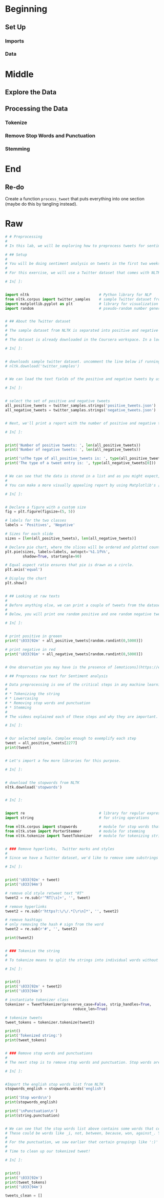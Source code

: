 #+BEGIN_COMMENT
.. title: Twitter Preprocessing With NLTK
.. slug: twitter-preprocessing-with-nltk
.. date: 2020-07-03 21:23:48 UTC-07:00
.. tags: nlp,nltk,twitter,preprocessing
.. category: Data Preprocessing
.. link: 
.. description: Preprocessing twitter tweets with NLTK.
.. type: text

#+END_COMMENT
#+PROPERTY: header-args :session ~/.local/share/jupyter/runtime/

#+BEGIN_SRC python :results none :exports none
%load_ext autoreload
%autoreload 2
#+END_SRC
* Beginning
** Set Up
*** Imports
*** Data
* Middle
** Explore the Data
** Processing the Data
*** Tokenize
*** Remove Stop Words and Punctuation
*** Stemming
* End
** Re-do
   Create a function =process_tweet= that puts everything into one section (maybe do this by tangling instead).
* Raw
#+begin_src python
# # Preprocessing
# 
# In this lab, we will be exploring how to preprocess tweets for sentiment analysis. We will provide a function for preprocessing tweets during this week's assignment, but it is still good to know what is going on under the hood. By the end of this lecture, you will see how to use the [NLTK](http://www.nltk.org) package to perform a preprocessing pipeline for Twitter datasets.

# ## Setup
# 
# You will be doing sentiment analysis on tweets in the first two weeks of this course. To help with that, we will be using the [Natural Language Toolkit (NLTK)](http://www.nltk.org/howto/twitter.html) package, an open-source Python library for natural language processing. It has modules for collecting, handling, and processing Twitter data, and you will be acquainted with them as we move along the course.
# 
# For this exercise, we will use a Twitter dataset that comes with NLTK. This dataset has been manually annotated and serves to establish baselines for models quickly. Let us import them now as well as a few other libraries we will be using.

# In[ ]:


import nltk                                # Python library for NLP
from nltk.corpus import twitter_samples    # sample Twitter dataset from NLTK
import matplotlib.pyplot as plt            # library for visualization
import random                              # pseudo-random number generator


# ## About the Twitter dataset
# 
# The sample dataset from NLTK is separated into positive and negative tweets. It contains 5000 positive tweets and 5000 negative tweets exactly. The exact match between these classes is not a coincidence. The intention is to have a balanced dataset. That does not reflect the real distributions of positive and negative classes in live Twitter streams. It is just because balanced datasets simplify the design of most computational methods that are required for sentiment analysis. However, it is better to be aware that this balance of classes is artificial. 
# 
# The dataset is already downloaded in the Coursera workspace. In a local computer however, you can download the data by doing:

# In[ ]:


# downloads sample twitter dataset. uncomment the line below if running on a local machine.
# nltk.download('twitter_samples')


# We can load the text fields of the positive and negative tweets by using the module's `strings()` method like this:

# In[ ]:


# select the set of positive and negative tweets
all_positive_tweets = twitter_samples.strings('positive_tweets.json')
all_negative_tweets = twitter_samples.strings('negative_tweets.json')


# Next, we'll print a report with the number of positive and negative tweets. It is also essential to know the data structure of the datasets

# In[ ]:


print('Number of positive tweets: ', len(all_positive_tweets))
print('Number of negative tweets: ', len(all_negative_tweets))

print('\nThe type of all_positive_tweets is: ', type(all_positive_tweets))
print('The type of a tweet entry is: ', type(all_negative_tweets[0]))


# We can see that the data is stored in a list and as you might expect, individual tweets are stored as strings.
# 
# You can make a more visually appealing report by using Matplotlib's [pyplot](https://matplotlib.org/tutorials/introductory/pyplot.html) library. Let us see how to create a [pie chart](https://matplotlib.org/3.2.1/gallery/pie_and_polar_charts/pie_features.html#sphx-glr-gallery-pie-and-polar-charts-pie-features-py) to show the same information as above. This simple snippet will serve you in future visualizations of this kind of data.

# In[ ]:


# Declare a figure with a custom size
fig = plt.figure(figsize=(5, 5))

# labels for the two classes
labels = 'Positives', 'Negative'

# Sizes for each slide
sizes = [len(all_positive_tweets), len(all_negative_tweets)] 

# Declare pie chart, where the slices will be ordered and plotted counter-clockwise:
plt.pie(sizes, labels=labels, autopct='%1.1f%%',
        shadow=True, startangle=90)

# Equal aspect ratio ensures that pie is drawn as a circle.
plt.axis('equal')  

# Display the chart
plt.show()


# ## Looking at raw texts
# 
# Before anything else, we can print a couple of tweets from the dataset to see how they look. Understanding the data is responsible for 80% of the success or failure in data science projects. We can use this time to observe aspects we'd like to consider when preprocessing our data.
# 
# Below, you will print one random positive and one random negative tweet. We have added a color mark at the beginning of the string to further distinguish the two. (Warning: This is taken from a public dataset of real tweets and a very small portion has explicit content.)

# In[ ]:


# print positive in greeen
print('\033[92m' + all_positive_tweets[random.randint(0,5000)])

# print negative in red
print('\033[91m' + all_negative_tweets[random.randint(0,5000)])


# One observation you may have is the presence of [emoticons](https://en.wikipedia.org/wiki/Emoticon) and URLs in many of the tweets. This info will come in handy in the next steps.

# ## Preprocess raw text for Sentiment analysis

# Data preprocessing is one of the critical steps in any machine learning project. It includes cleaning and formatting the data before feeding into a machine learning algorithm. For NLP, the preprocessing steps are comprised of the following tasks:
# 
# * Tokenizing the string
# * Lowercasing
# * Removing stop words and punctuation
# * Stemming
# 
# The videos explained each of these steps and why they are important. Let's see how we can do these to a given tweet. We will choose just one and see how this is transformed by each preprocessing step.

# In[ ]:


# Our selected sample. Complex enough to exemplify each step
tweet = all_positive_tweets[2277]
print(tweet)


# Let's import a few more libraries for this purpose.

# In[ ]:


# download the stopwords from NLTK
nltk.download('stopwords')


# In[ ]:


import re                                  # library for regular expression operations
import string                              # for string operations

from nltk.corpus import stopwords          # module for stop words that come with NLTK
from nltk.stem import PorterStemmer        # module for stemming
from nltk.tokenize import TweetTokenizer   # module for tokenizing strings


# ### Remove hyperlinks,  Twitter marks and styles
# 
# Since we have a Twitter dataset, we'd like to remove some substrings commonly used on the platform like the hashtag, retweet marks, and hyperlinks. We'll use the [re](https://docs.python.org/3/library/re.html) library to perform regular expression operations on our tweet. We'll define our search pattern and use the `sub()` method to remove matches by substituting with an empty character (i.e. `''`)

# In[ ]:


print('\033[92m' + tweet)
print('\033[94m')

# remove old style retweet text "RT"
tweet2 = re.sub(r'^RT[\s]+', '', tweet)

# remove hyperlinks
tweet2 = re.sub(r'https?:\/\/.*[\r\n]*', '', tweet2)

# remove hashtags
# only removing the hash # sign from the word
tweet2 = re.sub(r'#', '', tweet2)

print(tweet2)


# ### Tokenize the string
# 
# To tokenize means to split the strings into individual words without blanks or tabs. In this same step, we will also convert each word in the string to lower case. The [tokenize](https://www.nltk.org/api/nltk.tokenize.html#module-nltk.tokenize.casual) module from NLTK allows us to do these easily:

# In[ ]:


print()
print('\033[92m' + tweet2)
print('\033[94m')

# instantiate tokenizer class
tokenizer = TweetTokenizer(preserve_case=False, strip_handles=True,
                               reduce_len=True)

# tokenize tweets
tweet_tokens = tokenizer.tokenize(tweet2)

print()
print('Tokenized string:')
print(tweet_tokens)


# ### Remove stop words and punctuations
# 
# The next step is to remove stop words and punctuation. Stop words are words that don't add significant meaning to the text. You'll see the list provided by NLTK when you run the cells below.

# In[ ]:


#Import the english stop words list from NLTK
stopwords_english = stopwords.words('english') 

print('Stop words\n')
print(stopwords_english)

print('\nPunctuation\n')
print(string.punctuation)


# We can see that the stop words list above contains some words that could be important in some contexts. 
# These could be words like _i, not, between, because, won, against_. You might need to customize the stop words list for some applications. For our exercise, we will use the entire list.
# 
# For the punctuation, we saw earlier that certain groupings like ':)' and '...'  should be retained when dealing with tweets because they are used to express emotions. In other contexts, like medical analysis, these should also be removed.
# 
# Time to clean up our tokenized tweet!

# In[ ]:


print()
print('\033[92m')
print(tweet_tokens)
print('\033[94m')

tweets_clean = []

for word in tweet_tokens: # Go through every word in your tokens list
    if (word not in stopwords_english and  # remove stopwords
        word not in string.punctuation):  # remove punctuation
        tweets_clean.append(word)

print('removed stop words and punctuation:')
print(tweets_clean)


# Please note that the words **happy** and **sunny** in this list are correctly spelled. 

# ### Stemming
# 
# Stemming is the process of converting a word to its most general form, or stem. This helps in reducing the size of our vocabulary.
# 
# Consider the words: 
#  * **learn**
#  * **learn**ing
#  * **learn**ed
#  * **learn**t
#  
# All these words are stemmed from its common root **learn**. However, in some cases, the stemming process produces words that are not correct spellings of the root word. For example, **happi** and **sunni**. That's because it chooses the most common stem for related words. For example, we can look at the set of words that comprises the different forms of happy:
# 
#  * **happ**y
#  * **happi**ness
#  * **happi**er
#  
# We can see that the prefix **happi** is more commonly used. We cannot choose **happ** because it is the stem of unrelated words like **happen**.
#  
# NLTK has different modules for stemming and we will be using the [PorterStemmer](https://www.nltk.org/api/nltk.stem.html#module-nltk.stem.porter) module which uses the [Porter Stemming Algorithm](https://tartarus.org/martin/PorterStemmer/). Let's see how we can use it in the cell below.

# In[ ]:


print()
print('\033[92m')
print(tweets_clean)
print('\033[94m')

# Instantiate stemming class
stemmer = PorterStemmer() 

# Create an empty list to store the stems
tweets_stem = [] 

for word in tweets_clean:
    stem_word = stemmer.stem(word)  # stemming word
    tweets_stem.append(stem_word)  # append to the list

print('stemmed words:')
print(tweets_stem)


# That's it! Now we have a set of words we can feed into to the next stage of our machine learning project.

# ## process_tweet()
# 
# As shown above, preprocessing consists of multiple steps before you arrive at the final list of words. We will not ask you to replicate these however. In the week's assignment, you will use the function `process_tweet(tweet)` available in _utils.py_. We encourage you to open the file and you'll see that this function's implementation is very similar to the steps above.
# 
# To obtain the same result as in the previous code cells, you will only need to call the function `process_tweet()`. Let's do that in the next cell.

# In[ ]:


from utils import process_tweet # Import the process_tweet function

# choose the same tweet
tweet = all_positive_tweets[2277]

print()
print('\033[92m')
print(tweet)
print('\033[94m')

# call the imported function
tweets_stem = process_tweet(tweet); # Preprocess a given tweet

print('preprocessed tweet:')
print(tweets_stem) # Print the result


# That's it for this lab! You now know what is going on when you call the preprocessing helper function in this week's assignment. Hopefully, this exercise has also given you some insights on how to tweak this for other types of text datasets.

#+end_src
